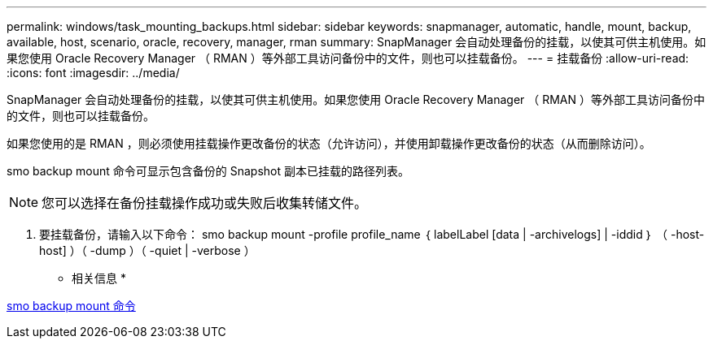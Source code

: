 ---
permalink: windows/task_mounting_backups.html 
sidebar: sidebar 
keywords: snapmanager, automatic, handle, mount, backup, available, host, scenario, oracle, recovery, manager, rman 
summary: SnapManager 会自动处理备份的挂载，以使其可供主机使用。如果您使用 Oracle Recovery Manager （ RMAN ）等外部工具访问备份中的文件，则也可以挂载备份。 
---
= 挂载备份
:allow-uri-read: 
:icons: font
:imagesdir: ../media/


[role="lead"]
SnapManager 会自动处理备份的挂载，以使其可供主机使用。如果您使用 Oracle Recovery Manager （ RMAN ）等外部工具访问备份中的文件，则也可以挂载备份。

如果您使用的是 RMAN ，则必须使用挂载操作更改备份的状态（允许访问），并使用卸载操作更改备份的状态（从而删除访问）。

smo backup mount 命令可显示包含备份的 Snapshot 副本已挂载的路径列表。


NOTE: 您可以选择在备份挂载操作成功或失败后收集转储文件。

. 要挂载备份，请输入以下命令： smo backup mount -profile profile_name ｛ labelLabel [data | -archivelogs] | -iddid ｝ （ -host-host] ）（ -dump ）（ -quiet | -verbose ）


* 相关信息 *

xref:reference_the_smosmsapbackup_mount_command.adoc[smo backup mount 命令]
